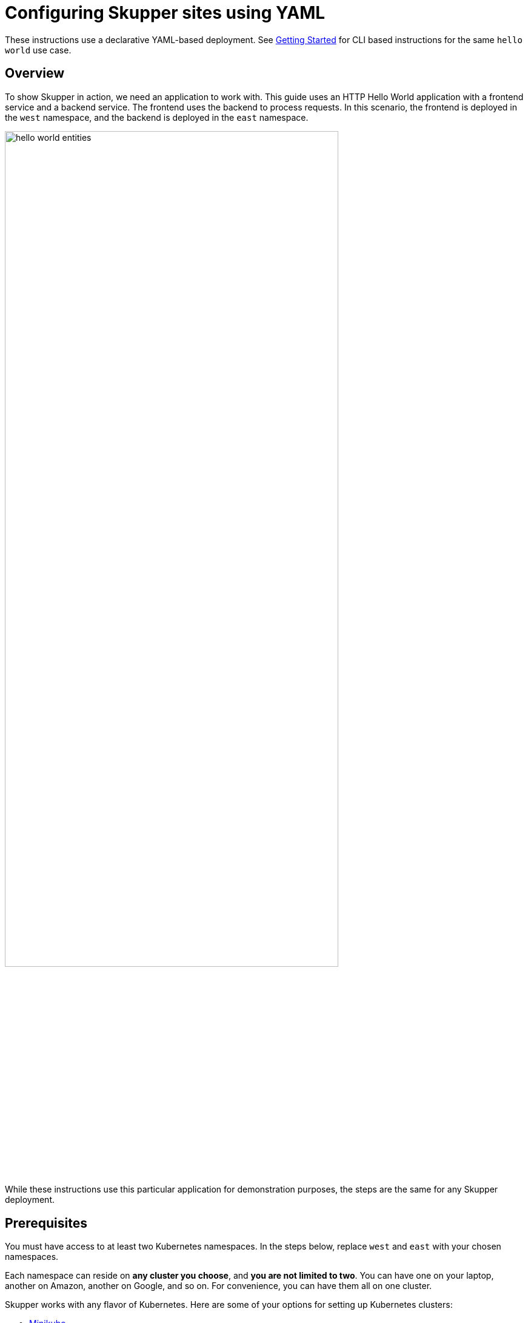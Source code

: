 = Configuring Skupper sites using YAML

These instructions use a declarative YAML-based deployment.
See link:/start/index.html[Getting Started] for CLI based instructions for the same `hello world` use case.

== Overview

To show Skupper in action, we need an application to work with.
This guide uses an HTTP Hello World application with a frontend service and a backend service.
The frontend uses the backend to process requests.
In this scenario, the frontend is deployed in the `west` namespace, and the backend is deployed in the `east` namespace.

image::{{site_url}}/images/hello-world-entities.svg[,80%]

While these instructions use this particular application for demonstration purposes, the steps are the same for any Skupper deployment.

== Prerequisites

You must have access to at least two Kubernetes namespaces.
In the steps below, replace `west` and `east` with your chosen namespaces.

Each namespace can reside on *any cluster you choose*, and *you are not limited to two*.
You can have one on your laptop, another on Amazon, another on Google, and so on.
For convenience, you can have them all on one cluster.

Skupper works with any flavor of Kubernetes.
Here are some of your options for setting up Kubernetes clusters:

* link:minikube.html[Minikube]
* https://aws.amazon.com/eks/getting-started/[Amazon Elastic Kubernetes Service]
* https://docs.microsoft.com/en-us/azure/aks/intro-kubernetes[Azure Kubernetes Service]
* https://cloud.google.com/kubernetes-engine/docs/quickstart[Google Kubernetes Engine]
* https://cloud.ibm.com/docs/containers?topic=containers-access_cluster[IBM Kubernetes Service]
* https://www.openshift.com/learn/get-started/[Red Hat OpenShift] or https://www.okd.io/[OKD]
* https://kubernetes.io/docs/concepts/cluster-administration/cloud-providers/[More providers]
+
// <li><a href="eks.html">Amazon Elastic Kubernetes Service</a></li>
+
// <li><a href="aks.html">Azure Kubernetes Service</a></li>
+
// <li><a href="gke.html">Google Kubernetes Engine</a></li>
+
// <li><a href="openshift.html">Red Hat OpenShift</a> or <a href="okd.html">OKD</a></li>

These instructions require `kubectl` version 1.15 or later.
See the https://kubernetes.io/docs/tasks/tools/install-kubectl/[kubectl installation guide] for more information.

== Step 1: Configure access to multiple namespaces

Skupper is designed for use with multiple namespaces, typically on different clusters.
The `skupper` command uses your kubeconfig and current context to select the namespace where it operates.

To avoid getting your wires crossed, you must use a distinct kubeconfig or context for each namespace.
The easiest way is to use separate console sessions.

=== Configure separate console sessions

Start a console session for each of your namespaces.
Set the `KUBECONFIG` environment variable to a different path in each session.

Console for West

 export KUBECONFIG=$HOME/.kube/config-west

Console for East

 export KUBECONFIG=$HOME/.kube/config-east

=== Log in to your clusters

The methods for logging in vary by Kubernetes provider.
Find the instructions for your chosen provider or providers and use them to authenticate and establish access for each console session.

Console for West

 $ <login-command-for-your-provider>

Console for East

 $ <login-command-for-your-provider>

See the following links for more information:

* link:minikube.html#logging-in[Minikube]
* https://docs.aws.amazon.com/eks/latest/userguide/create-kubeconfig.html[Amazon Elastic Kubernetes Service]
* https://docs.microsoft.com/en-us/azure/aks/kubernetes-walkthrough#connect-to-the-cluster[Azure Kubernetes Service]
* https://cloud.google.com/kubernetes-engine/docs/how-to/cluster-access-for-kubectl[Google Kubernetes Engine]
* https://docs.openshift.com/container-platform/4.1/cli_reference/getting-started-cli.html#cli-logging-in_cli-developer-commands[Red Hat OpenShift] or https://docs.okd.io/latest/cli_reference/get_started_cli.html#basic-setup-and-login[OKD]

=== Set the current namespaces

Use `kubectl create namespace` to create the namespaces you wish to use.
Use `kubectl config set-context` to set the current namespace for each session.

Console for West

 kubectl create namespace west
 kubectl config set-context --current --namespace west

Console for East

 kubectl create namespace east
 kubectl config set-context --current --namespace east

== Step 2: Create a Skupper site in each namespace

=== Deploy the site controller

West

 $ oc apply -f https://raw.githubusercontent.com/skupperproject/skupper/0.3/cmd/site-controller/deploy-watch-current-ns.yaml

East

 $ oc apply -f https://raw.githubusercontent.com/skupperproject/skupper/0.3/cmd/site-controller/deploy-watch-current-ns.yaml

*NOTE:* To configure Skupper for all namespaces in a cluster:

 $ oc apply -f https://raw.githubusercontent.com/skupperproject/skupper/master/cmd/site-controller/deploy-watch-all-ns.yaml

=== Create a Skupper site in the east namespace

East

Create a file named `east-site.yml`

 apiVersion: v1
 data:
   cluster-local: "false"
   console: "true"
   console-authentication: internal
   console-password: "barney"
   console-user: "rubble"
   edge: "true"
   name: east-site
   router-console: "true"
   service-controller: "true"
   service-sync: "true"
 kind: ConfigMap
 metadata:
   name: skupper-site

Note that the `data.name` value of `east-site` and  setting `data.edge` to `true` in East disables network ingress at the Skupper router layer.
In our scenario, East needs to establish one outbound connection to West.
It does not need to accept any incoming connections.
As a result, no network ingress is required in East.

To apply the ConfigMap:

 $ oc apply -f ~/east-site.yml

For more information about each parameter, see the https://github.com/skupperproject/skupper/blob/master/cmd/site-controller/README.md[Site Controller README].

After completion, you should see deployments named `skupper-service-controller` and `skupper-router`.

=== Create a Skupper site in the west Project

West

Create a file named `west-site.yml`

 apiVersion: v1
 data:
   cluster-local: "false"
   console: "true"
   console-authentication: internal
   console-password: "barney"
   console-user: "rubble"
   edge: "false"
   name: west-site
   router-console: "true"
   service-controller: "true"
   service-sync: "true"
 kind: ConfigMap
 metadata:
   name: skupper-site

Note that the `data.name` value of `west-site`.

To apply the ConfigMap:

 $ oc apply -f ~/west-site.yml

For more information about each parameter, see the https://github.com/skupperproject/skupper/blob/master/cmd/site-controller/README.md[Site Controller README].

After completion, you should see deployments named `skupper-service-controller` and `skupper-router`.

=== Check the installation

If you completed the link:./index.html[Getting Started using the CLI] you can check the status of each namespace, use the `skupper status` command.

West

 $ skupper status
 Skupper enabled for namespace 'west'. It is not connected to any other sites.

East

 $ skupper status
 Skupper enabled for namespace 'east'. It is not connected to any other sites.

== Step 3: Connect your namespaces

After installation, you have the infrastructure you need, but your namespaces are not connected.
Creating a connection requires use of a connection-token.

In this step you generate a secret token that signifies permission to connect.
The token also carries the connection details.
When you connect Skupper sites, Skupper uses the connection token to establish a connection to the namespace that generated it.

NOTE: The connection token is truly a _secret_.
Anyone who has the token can connect to your namespace.
Make sure that only those you trust have access to it.

=== Generate a connection token

West

Requesting tokens requires the following format YAML file:

 apiVersion: v1
 kind: Secret
 metadata:
   labels:
     skupper.io/type: connection-token-request
   name: west-secret

Save as `token-request.yaml`.

 $ oc apply -f token-request.yaml

To verify this step and download the token:

 $ oc get secret  --export -o yaml west-secret > ~/west-secret.yaml

=== Use the token to form a connection

With the token in hand, you are ready to connect.
Pass the token from West to East.

East

Apply the token:

 $ oc apply -f ~/west-secret.yaml

=== Check the connection

If you completed the link:./index.html[Getting Started using the CLI] you can use the `skupper status` command again to see if things have changed.
If the connection is made, you should see the following output:

West

 $ skupper status
 Skupper enabled for namespace 'west'. It is connected to 1 other site.

East

 $ skupper status
 Skupper enabled for namespace 'east'. It is connected to 1 other site.

== Step 4: Expose your services

You now have a Skupper network capable of multi-cluster communication, but no services are attached to it.
This step uses deployment annotations to make a Kubernetes deployment on one namespace available on all the connected namespaces.

In the examples below, we use the Hello World application to demonstrate service exposure.
The same steps apply for your own application.

=== Deploy the frontend and backend services

Use `kubectl create deployment` to start the frontend in West.

West

 kubectl create deployment hello-world-frontend --image quay.io/skupper/hello-world-frontend

Likewise, use `kubectl create deployment` to start the backend in East.

East

 kubectl create deployment hello-world-backend --image quay.io/skupper/hello-world-backend

=== Expose the backend service

At this point, we have the frontend and backend services running, but the frontend has no way to contact the backend.
The frontend and backend are in different namespaces (and perhaps different clusters), and the backend has no public ingress.

Create annotations of the  deployment in East to make `hello-world-backend` available in West.

East

 oc annotate deployment/hello-world-backend skupper.io/proxy="http"
 oc annotate deployment/hello-world-backend skupper.io/port="8080"

If you check the services in the OpenShift console of the `west` project, you should now see `hello-world-backend`.

=== Check the backend service

Use `kubectl get services` in West to make sure the `hello-world-backend` service from East is represented.
You should see output like this (along with some other services):

West

 $ kubectl get services
 NAME                   TYPE           CLUSTER-IP      EXTERNAL-IP     PORT(S)       AGE
 hello-world-backend    ClusterIP      10.96.175.18    <none>          8080/TCP      1m30s

=== Test your application

To test our Hello World, we need external access to the frontend (not the backend).
Use `kubectl expose` with `--type LoadBalancer` to make the frontend accessible using a conventional Kubernetes ingress.

West

 kubectl expose deployment hello-world-frontend --port 8080 --type LoadBalancer

It takes a moment for the external IP to become available.
If you are using Minikube, link:minikube.html#prerequisites[you need to run `minikube tunnel`] for this to work.

Now use `curl` to see it in action.
The embedded `kubectl get` command below looks up the IP address for the frontend service and generates a URL for use with `curl`.

West

 curl $(kubectl get service hello-world-frontend -o jsonpath='http://{.status.loadBalancer.ingress[0].ip}:8080/')

NOTE: If the embedded `kubectl get` command fails to get the IP, you can find it manually by running `kubectl get services` and looking up the external IP of the `hello-world-frontend` service.

You should see output like this:

 I am the frontend.  The backend says 'Hello from hello-world-backend-869cd94f69-wh6zt (1)'.

=== Summary

Our simple HTTP application has two services.
We deployed each service to a different Kubernetes cluster.

Ordinarily, a multi-cluster deployment of this sort means that the services have no way to communicate unless they are exposed to the public internet.

By introducing Skupper into each namespace, we were able to create a virtual application network that connects the services across cluster boundaries.

See the https://github.com/skupperproject/skupper-example-hello-world/blob/master/README.md#what-just-happened[Hello World example] for more detail.

== The condensed version

Skupper command installation

 curl -fL https://github.com/skupperproject/skupper-cli/releases/download/{{skupper_cli_release}}/skupper-cli-{{skupper_cli_release}}-linux-amd64.tgz | tar -xzf -

West: Setup

 export KUBECONFIG=~/.kube/config-west
 <provider-login-command>
 kubectl create namespace west
 kubectl config set-context --current --namespace west
 oc apply -f https://raw.githubusercontent.com/skupperproject/skupper/0.3/cmd/site-controller/deploy-watch-current-ns.yaml
 oc apply -f ~/west-site.yml
 oc apply -f token-request.yaml
 oc get secret  --export -o yaml west-secret > ~/west-secret.yaml
 kubectl create deployment hello-world-frontend --image quay.io/skupper/hello-world-frontend
 kubectl expose deployment hello-world-frontend --port 8080 --type LoadBalancer

East: Setup

 export KUBECONFIG=~/.kube/config-east
 <provider-login-command>
 kubectl create namespace east
 kubectl config set-context --current --namespace east
 oc apply -f https://raw.githubusercontent.com/skupperproject/skupper/0.3/cmd/site-controller/deploy-watch-current-ns.yaml
 oc apply -f ~/east-site.yml
 oc apply -f ~/west-secret.yaml
 kubectl create deployment hello-world-backend --image quay.io/skupper/hello-world-backend
 skupper expose deployment hello-world-backend --port 8080 --protocol http
 oc annotate deployment/hello-world-backend skupper.io/proxy="http"
 oc annotate deployment/hello-world-backend skupper.io/port="8080"

West: Testing

 curl $(kubectl get service hello-world-frontend -o jsonpath='http://{.status.loadBalancer.ingress[0].ip}:8080/')

== Cleaning up

To remove Skupper and the other resources from this exercise, use the following commands:

West

 kubectl delete configmap skupper-site
 kubectl delete service/hello-world-frontend
 kubectl delete deployment/hello-world-frontend

East

 kubectl delete configmap skupper-site
 kubectl delete deployment/hello-world-backend

== Next steps

Now that you know how to connect services running on multiple clusters, here are a few more things to look at:

* https://github.com/skupperproject/skupper-example-hello-world[Check out the HTTP Hello World example in more detail]
* https://github.com/skupperproject/skupper-example-tcp-echo[See how you can connect any TCP-based service]
* link:{{site_url}}/examples/index.html[Explore the examples]
